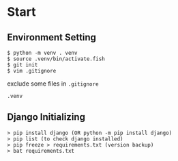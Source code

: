 * Start


** Environment Setting

    #+BEGIN_SRC shell
        $ python -m venv . venv
        $ source .venv/bin/activate.fish
        $ git init
        $ vim .gitignore
    #+END_SRC


    exclude some files in =.gitignore=
    #+BEGIN_SRC .gitignore
        .venv
    #+END_SRC


** Django Initializing
    #+BEGIN_SRC shell
        > pip install django (OR python -m pip install django)
        > pip list (to check django installed)
        > pip freeze > requirements.txt (version backup)
        > bat requirements.txt
    #+END_SRC

